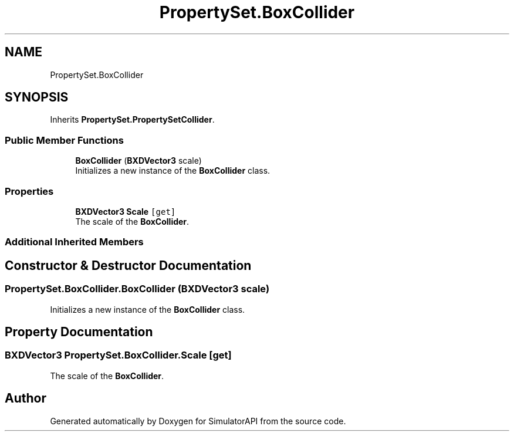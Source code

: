 .TH "PropertySet.BoxCollider" 3 "Wed Jul 19 2017" "SimulatorAPI" \" -*- nroff -*-
.ad l
.nh
.SH NAME
PropertySet.BoxCollider
.SH SYNOPSIS
.br
.PP
.PP
Inherits \fBPropertySet\&.PropertySetCollider\fP\&.
.SS "Public Member Functions"

.in +1c
.ti -1c
.RI "\fBBoxCollider\fP (\fBBXDVector3\fP scale)"
.br
.RI "Initializes a new instance of the \fBBoxCollider\fP class\&. "
.in -1c
.SS "Properties"

.in +1c
.ti -1c
.RI "\fBBXDVector3\fP \fBScale\fP\fC [get]\fP"
.br
.RI "The scale of the \fBBoxCollider\fP\&. "
.in -1c
.SS "Additional Inherited Members"
.SH "Constructor & Destructor Documentation"
.PP 
.SS "PropertySet\&.BoxCollider\&.BoxCollider (\fBBXDVector3\fP scale)"

.PP
Initializes a new instance of the \fBBoxCollider\fP class\&. 
.SH "Property Documentation"
.PP 
.SS "\fBBXDVector3\fP PropertySet\&.BoxCollider\&.Scale\fC [get]\fP"

.PP
The scale of the \fBBoxCollider\fP\&. 

.SH "Author"
.PP 
Generated automatically by Doxygen for SimulatorAPI from the source code\&.
